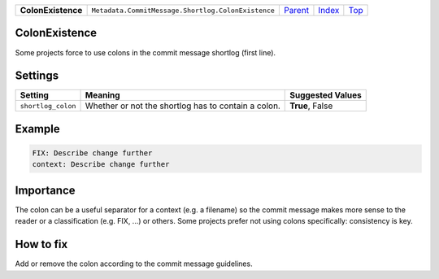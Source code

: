 +--------------------+----------------------------------------------------+--------------------------------------------------------------------------------+-------------------------------+------------+
| **ColonExistence** | ``Metadata.CommitMessage.Shortlog.ColonExistence`` | `Parent <Metadatacoala/aspect-docs/CommitMessagecoala/aspect-docs/Shortlog>`_  | `Index </coala/aspect-docs>`_ | `Top <#>`_ |
+--------------------+----------------------------------------------------+--------------------------------------------------------------------------------+-------------------------------+------------+

ColonExistence
==============
Some projects force to use colons in the commit message shortlog
(first line).

Settings
========

+-------------------+-----------------------------------------------------+-----------------------------------------------------+
| Setting           |  Meaning                                            |  Suggested Values                                   |
+===================+=====================================================+=====================================================+
|                   |                                                     |                                                     |
|``shortlog_colon`` | Whether or not the shortlog has to contain a colon. | **True**, False                                     +
|                   |                                                     |                                                     |
+-------------------+-----------------------------------------------------+-----------------------------------------------------+
Example
=======

.. code-block:: English

    FIX: Describe change further
    context: Describe change further


Importance
==========

The colon can be a useful separator for a context (e.g. a filename) so
the commit message makes more sense to the reader or a classification
(e.g. FIX, ...) or others. Some projects prefer not using colons
specifically: consistency is key.

How to fix
==========

Add or remove the colon according to the commit message guidelines.

